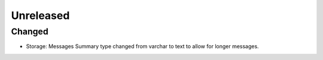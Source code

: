 Unreleased
==========

Changed
:::::::

* Storage: Messages Summary type changed from varchar to text to allow for longer messages.
